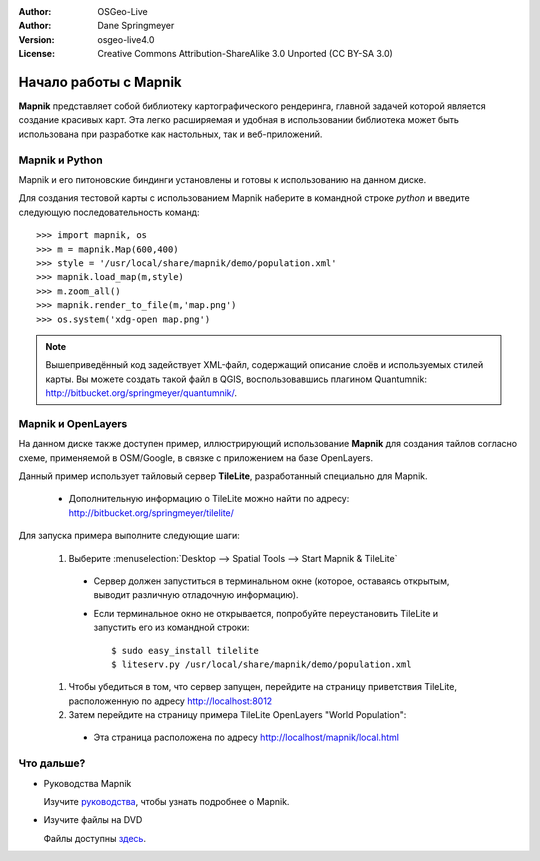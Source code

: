 :Author: OSGeo-Live
:Author: Dane Springmeyer
:Version: osgeo-live4.0
:License: Creative Commons Attribution-ShareAlike 3.0 Unported  (CC BY-SA 3.0)

.. image:: ../../images/project_logos/logo-mapnik.png
  :scale: 80 %
  :alt: project logo
  :align: right

Начало работы с Mapnik
~~~~~~~~~~~~~~~~~~~~~~~~~~~~~~~~~~~~~~~~~~~~~~~~~~~~~~~~~~~~~~~~~~~~~~~~~~~~~~~~

**Mapnik** представляет собой библиотеку картографического рендеринга, главной
задачей которой является создание красивых карт. Эта легко расширяемая
и удобная в использовании библиотека может быть использована при
разработке как настольных, так и веб-приложений.


Mapnik и Python
--------------------------------------------------------------------------------

Mapnik и его питоновские биндинги установлены и готовы к использованию на
данном диске.

Для создания тестовой карты с использованием Mapnik наберите в командной
строке `python` и введите следующую последовательность команд::

    >>> import mapnik, os
    >>> m = mapnik.Map(600,400)
    >>> style = '/usr/local/share/mapnik/demo/population.xml'
    >>> mapnik.load_map(m,style)
    >>> m.zoom_all()
    >>> mapnik.render_to_file(m,'map.png')
    >>> os.system('xdg-open map.png')


.. note::
    
      Вышеприведённый код задействует XML-файл, содержащий описание
      слоёв и используемых стилей карты. Вы можете создать такой файл в QGIS,
      воспользовавшись плагином Quantumnik: http://bitbucket.org/springmeyer/quantumnik/.


Mapnik и OpenLayers
--------------------------------------------------------------------------------

На данном диске также доступен пример, иллюстрирующий использование
**Mapnik** для создания тайлов согласно схеме, применяемой в OSM/Google, в связке
с приложением на базе OpenLayers.

Данный пример использует тайловый сервер **TileLite**, разработанный специально для
Mapnik.

  * Дополнительную информацию о TileLite можно найти по адресу: http://bitbucket.org/springmeyer/tilelite/

Для запуска примера выполните следующие шаги:

  #. Выберите :menuselection:`Desktop --> Spatial Tools --> Start Mapnik & TileLite`

    * Сервер должен запуститься в терминальном окне (которое, оставаясь открытым,
      выводит различную отладочную информацию).
        
    * Если терминальное окно не открывается, попробуйте переустановить
      TileLite и запустить его из командной строки::
      
        $ sudo easy_install tilelite
        $ liteserv.py /usr/local/share/mapnik/demo/population.xml


  #. Чтобы убедиться в том, что сервер запущен, перейдите на страницу приветствия
     TileLite, расположенную по адресу http://localhost:8012

  #. Затем перейдите на страницу примера TileLite OpenLayers "World Population":
    
    * Эта страница расположена по адресу `http://localhost/mapnik/local.html <../../mapnik/local.html>`_


Что дальше?
--------------------------------------------------------------------------------

* Руководства Mapnik

  Изучите руководства_, чтобы узнать подробнее о Mapnik.

.. _руководства: http://trac.mapnik.org/wiki/MapnikTutorials

* Изучите файлы на DVD

  Файлы доступны здесь_.

.. _здесь: file:///usr/local/share/mapnik/
